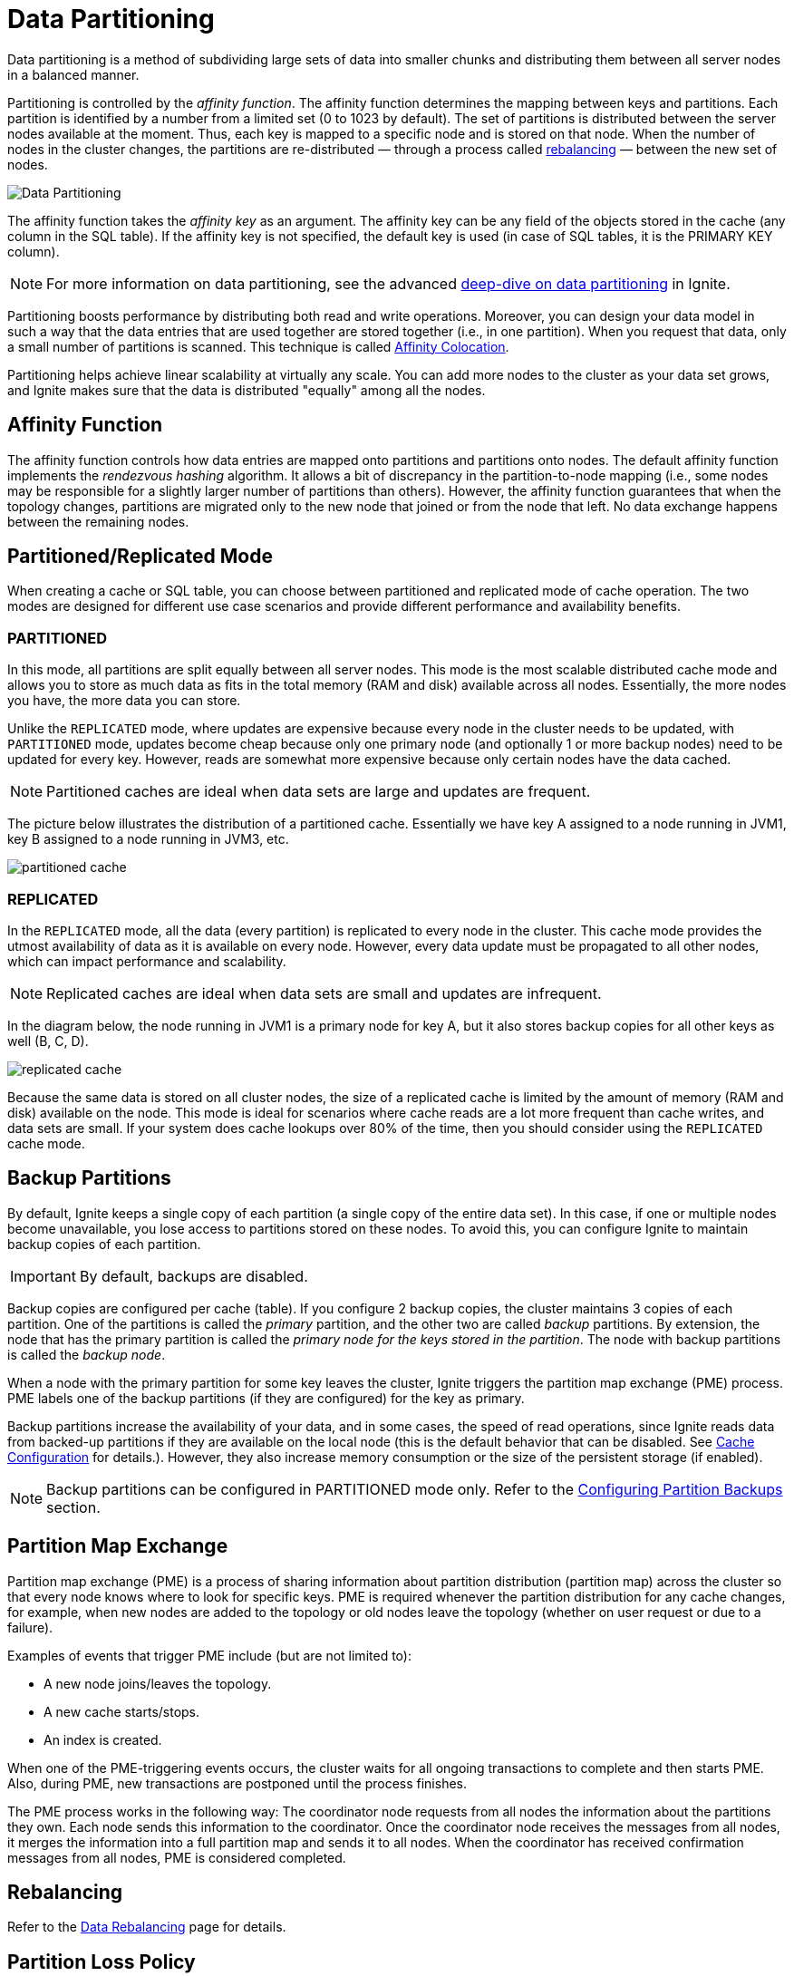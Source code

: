 // Licensed to the Apache Software Foundation (ASF) under one or more
// contributor license agreements.  See the NOTICE file distributed with
// this work for additional information regarding copyright ownership.
// The ASF licenses this file to You under the Apache License, Version 2.0
// (the "License"); you may not use this file except in compliance with
// the License.  You may obtain a copy of the License at
//
// http://www.apache.org/licenses/LICENSE-2.0
//
// Unless required by applicable law or agreed to in writing, software
// distributed under the License is distributed on an "AS IS" BASIS,
// WITHOUT WARRANTIES OR CONDITIONS OF ANY KIND, either express or implied.
// See the License for the specific language governing permissions and
// limitations under the License.
= Data Partitioning

Data partitioning is a method of subdividing large sets of data into smaller chunks and distributing them between all server nodes in a balanced manner.

Partitioning is controlled by the _affinity function_.
The affinity function determines the mapping between keys and partitions.
Each partition is identified by a number from a limited set (0 to 1023 by default).
The set of partitions is distributed between the server nodes available at the moment.
Thus, each key is mapped to a specific node and is stored on that node.
When the number of nodes in the cluster changes, the partitions are re-distributed — through a process called <<rebalancing,rebalancing>> — between the new set of nodes.

image:images/partitioning.png[Data Partitioning]

The affinity function takes the _affinity key_ as an argument.
The affinity key can be any field of the objects stored in the cache (any column in the SQL table).
If the affinity key is not specified, the default key is used (in case of SQL tables, it is the PRIMARY KEY column).

NOTE: For more information on data partitioning, see the advanced link:https://www.gridgain.com/resources/blog/data-distribution-in-apache-ignite[deep-dive on data partitioning,window=_blank] in Ignite.

Partitioning boosts performance by distributing both read and write operations.
Moreover, you can design your data model in such a way that the data entries that are used together are stored together (i.e., in one partition).
When you request that data, only a small number of partitions is scanned.
This technique is called link:data-modeling/affinity-collocation[Affinity Colocation].

Partitioning helps achieve linear scalability at virtually any scale.
You can add more nodes to the cluster as your data set grows, and Ignite makes sure that the data is distributed "equally" among all the nodes.

== Affinity Function

The affinity function controls how data entries are mapped onto partitions and partitions onto nodes.
The default affinity function implements the _rendezvous hashing_ algorithm.
It allows a bit of discrepancy in the partition-to-node mapping (i.e., some nodes may be responsible for a slightly larger number of partitions than others).
However, the affinity function guarantees that when the topology changes, partitions are migrated only to the new node that joined or from the node that left.
No data exchange happens between the remaining nodes.


////////////////////////////////////////////////////////////////////////////////

TODO:
You can implement a custom affinity function if you want to control the way data is distributed in the cluster.
See the link:advanced-topics/affinity-function[Affinity Function] section in Advanced Topics.

////////////////////////////////////////////////////////////////////////////////

== Partitioned/Replicated Mode

When creating a cache or SQL table, you can choose between partitioned and replicated mode of cache operation. The two modes are designed for different use case scenarios and provide different performance and availability benefits.


=== PARTITIONED

In this mode, all partitions are split equally between all server nodes.
This mode is the most scalable distributed cache mode and allows you to store as much data as fits in the total memory (RAM and disk) available across all nodes.
Essentially, the more nodes you have, the more data you can store.

Unlike the `REPLICATED` mode, where updates are expensive because every node in the cluster needs to be updated, with `PARTITIONED` mode, updates become cheap because only one primary node (and optionally 1 or more backup nodes) need to be updated for every key. However, reads are somewhat more expensive because only certain nodes have the data cached.

NOTE: Partitioned caches are ideal when data sets are large and updates are frequent.

The picture below illustrates the distribution of a partitioned cache. Essentially we have key A assigned to a node running in JVM1, key B assigned to a node running in JVM3, etc.

image:images/partitioned_cache.png[]


===  REPLICATED

In the `REPLICATED` mode, all the data (every partition) is replicated to every node in the cluster. This cache mode provides the utmost availability of data as it is available on every node. However, every data update must be propagated to all other nodes, which can impact performance and scalability.

NOTE: Replicated caches are ideal when data sets are small and updates are infrequent.

In the diagram below, the node running in JVM1 is a primary node for key A, but it also stores backup copies for all other keys as well (B, C, D).

image:images/replicated_cache.png[]

Because the same data is stored on all cluster nodes, the size of a replicated cache is limited by the amount of memory (RAM and disk) available on the node. This mode is ideal for scenarios where cache reads are a lot more frequent than cache writes, and data sets are small. If your system does cache lookups over 80% of the time, then you should consider using the `REPLICATED` cache mode.

== Backup Partitions [[backup-partitions]]

//tag::partition-backups[]

By default, Ignite keeps a single copy of each partition (a single copy of the entire data set). In this case, if one or multiple nodes become unavailable, you lose access to partitions stored on these nodes. To avoid this, you can configure Ignite to maintain backup copies of each partition.

IMPORTANT: By default, backups are disabled.

Backup copies are configured per cache (table).
If you configure 2 backup copies, the cluster maintains 3 copies of each partition.
One of the partitions is called the _primary_ partition, and the other two are called _backup_ partitions.
By extension, the node that has the primary partition is called the _primary node for the keys stored in the partition_.
The node with backup partitions is called the _backup node_.

When a node with the primary partition for some key leaves the cluster, Ignite triggers the partition map exchange (PME) process.
PME labels one of the backup partitions (if they are configured) for the key as primary.

Backup partitions increase the availability of your data, and in some cases, the speed of read operations, since Ignite reads data from backed-up partitions if they are available on the local node (this is the default behavior that can be disabled. See link:configuring-caches/configuration-overview#readfrombackup[Cache Configuration] for details.). However, they also increase memory consumption or the size of the persistent storage (if enabled).

//end::partition-backups[]

////////////////////////////////////////////////////////////////////////////////
*TODO: draw a diagram that illustrates backup partition distribution*
////////////////////////////////////////////////////////////////////////////////

NOTE: Backup partitions can be configured in PARTITIONED mode only. Refer to the link:configuring-caches/configuring-backups[Configuring Partition Backups] section.

== Partition Map Exchange
Partition map exchange (PME) is a process of sharing information about partition distribution (partition map) across the cluster so that every node knows where to look for specific keys. PME is required whenever the partition distribution for any cache changes, for example, when new nodes are added to the topology or old nodes leave the topology (whether on user request or due to a failure).

Examples of events that trigger PME include (but are not limited to):

* A new node joins/leaves the topology.
* A new cache starts/stops.
* An index is created.

When one of the PME-triggering events occurs, the cluster waits for all ongoing transactions to complete and then starts PME. Also, during PME, new transactions are postponed until the process finishes.

The PME process works in the following way: The coordinator node requests from all nodes the information about the partitions they own. Each node sends this information to the coordinator. Once the coordinator node receives the messages from all nodes, it merges the information into a full partition map and sends it to all nodes. When the coordinator has received confirmation messages from all nodes, PME is considered completed.

== Rebalancing
////
*TODO: the information from the https://apacheignite.readme.io/docs/rebalancing[data rebalancing] page can be useful*
////

Refer to the link:data-rebalancing[Data Rebalancing] page for details.

== Partition Loss Policy

It may happen that throughout the cluster’s lifecycle, some of the data partitions are lost due to the failure of some primary node and backup nodes that held a copy of the partitions. Such a situation leads to a partial data loss and needs to be addressed according to your use case. For detailed information about partition loss policies, see link:configuring-caches/partition-loss-policy[Partition Loss Policy].


